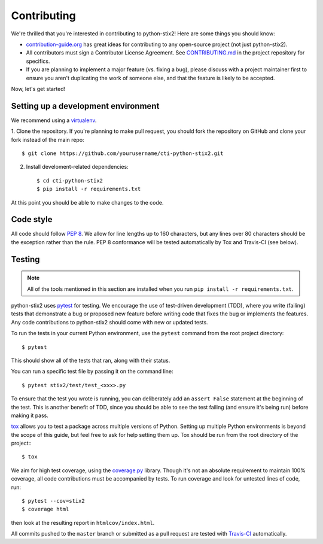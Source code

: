Contributing
============

We're thrilled that you're interested in contributing to python-stix2! Here are
some things you should know:

- `contribution-guide.org <http://www.contribution-guide.org/>`_ has great ideas
  for contributing to any open-source project (not just python-stix2).
- All contributors must sign a Contributor License Agreement. See
  `CONTRIBUTING.md <https://github.com/oasis-open/cti-python-stix2/blob/master/CONTRIBUTING.md>`_
  in the project repository for specifics.
- If you are planning to implement a major feature (vs. fixing a bug), please
  discuss with a project maintainer first to ensure you aren't duplicating the
  work of someone else, and that the feature is likely to be accepted.

Now, let's get started!

Setting up a development environment
------------------------------------

We recommend using a `virtualenv <https://virtualenv.pypa.io/en/stable/>`_.

1. Clone the repository. If you're planning to make pull request, you should fork
the repository on GitHub and clone your fork instead of the main repo::

    $ git clone https://github.com/yourusername/cti-python-stix2.git

2. Install develoment-related dependencies::

    $ cd cti-python-stix2
    $ pip install -r requirements.txt

At this point you should be able to make changes to the code.

Code style
----------

All code should follow `PEP 8 <https://www.python.org/dev/peps/pep-0008/>`_. We
allow for line lengths up to 160 characters, but any lines over 80 characters
should be the exception rather than the rule. PEP 8 conformance will be tested
automatically by Tox and Travis-CI (see below).

Testing
-------

.. note::

    All of the tools mentioned in this section are installed when you run ``pip
    install -r requirements.txt``.

python-stix2 uses `pytest <http://pytest.org>`_ for testing.  We encourage the
use of test-driven development (TDD), where you write (failing) tests that
demonstrate a bug or proposed new feature before writing code that fixes the bug
or implements the features. Any code contributions to python-stix2 should come
with new or updated tests.

To run the tests in your current Python environment, use the ``pytest`` command
from the root project directory::

     $ pytest

This should show all of the tests that ran, along with their status.

You can run a specific test file by passing it on the command line::

    $ pytest stix2/test/test_<xxx>.py

To ensure that the test you wrote is running, you can deliberately add an
``assert False`` statement at the beginning of the test. This is another benefit
of TDD, since you should be able to see the test failing (and ensure it's being
run) before making it pass.

`tox <https://tox.readthedocs.io/en/latest/>`_ allows you to test a package
across multiple versions of Python. Setting up multiple Python environments is
beyond the scope of this guide, but feel free to ask for help setting them up.
Tox should be run from the root directory of the project:::

   $ tox

We aim for high test coverage, using the `coverage.py
<http://coverage.readthedocs.io/en/latest/>`_ library. Though it's not an
absolute requirement to maintain 100% coverage, all code contributions must
be accompanied by tests. To run coverage and look for untested lines of code,
run::

    $ pytest --cov=stix2
    $ coverage html

then look at the resulting report in ``htmlcov/index.html``.

All commits pushed to the ``master`` branch or submitted as a pull request are
tested with `Travis-CI <https://travis-ci.org/oasis-open/cti-python-stix2>`_
automatically.
